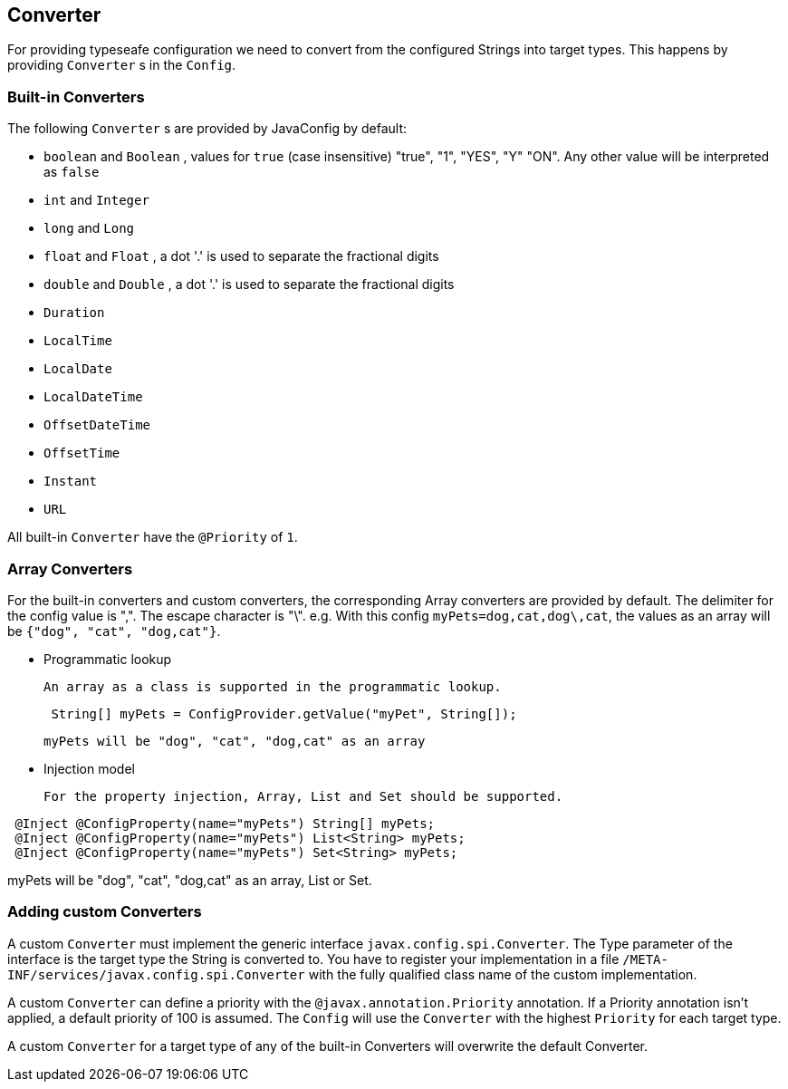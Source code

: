 //
// Copyright (c) 2016-2017 Contributors to the Eclipse Foundation
//
// See the NOTICE file(s) distributed with this work for additional
// information regarding copyright ownership.
//
// Licensed under the Apache License, Version 2.0 (the "License");
// You may not use this file except in compliance with the License.
// You may obtain a copy of the License at
//
//    http://www.apache.org/licenses/LICENSE-2.0
//
// Unless required by applicable law or agreed to in writing, software
// distributed under the License is distributed on an "AS IS" BASIS,
// WITHOUT WARRANTIES OR CONDITIONS OF ANY KIND, either express or implied.
// See the License for the specific language governing permissions and
// limitations under the License.
// Contributors:
// Mark Struberg
// Emily Jiang
// John D. Ament

[[converter]]
== Converter

For providing typeseafe configuration we need to convert from the configured Strings into target types.
This happens by providing `Converter` s in the `Config`.

=== Built-in Converters

The following `Converter` s are provided by JavaConfig by default:

* `boolean` and `Boolean` , values for `true` (case insensitive) "true", "1", "YES", "Y" "ON".
  Any other value will be interpreted as `false`
* `int` and `Integer`
* `long` and `Long`
* `float` and `Float` , a dot '.' is used to separate the fractional digits
* `double` and `Double` , a dot '.' is used to separate the fractional digits
* `Duration`
* `LocalTime`
* `LocalDate`
* `LocalDateTime`
* `OffsetDateTime`
* `OffsetTime`
* `Instant`
* `URL`

All built-in `Converter` have the `@Priority` of `1`.

=== Array Converters 

For the built-in converters and custom converters, the corresponding Array converters are provided by default. The delimiter for the config value is ",". The escape character is "\". 
e.g. With this config `myPets=dog,cat,dog\,cat`, the values as an array will be 
`{"dog", "cat", "dog,cat"}`. 

* Programmatic lookup 

 An array as a class is supported in the programmatic lookup. 
---- 
 String[] myPets = ConfigProvider.getValue("myPet", String[]); 
---- 

 myPets will be "dog", "cat", "dog,cat" as an array 

* Injection model 

 For the property injection, Array, List and Set should be supported. 

---- 
 @Inject @ConfigProperty(name="myPets") String[] myPets; 
 @Inject @ConfigProperty(name="myPets") List<String> myPets; 
 @Inject @ConfigProperty(name="myPets") Set<String> myPets; 
---- 
myPets will be "dog", "cat", "dog,cat" as an array, List or Set. 
 
=== Adding custom Converters

A custom `Converter` must implement the generic interface `javax.config.spi.Converter`.
The Type parameter of the interface is the target type the String is converted to.
You have to register your implementation in a file `/META-INF/services/javax.config.spi.Converter` with the fully qualified class name of the custom implementation.

A custom `Converter` can define a priority with the `@javax.annotation.Priority` annotation.
If a Priority annotation isn't applied, a default priority of 100 is assumed.
The `Config` will use the `Converter` with the highest `Priority` for each target type.

A custom `Converter` for a target type of any of the built-in Converters will overwrite the default Converter.
